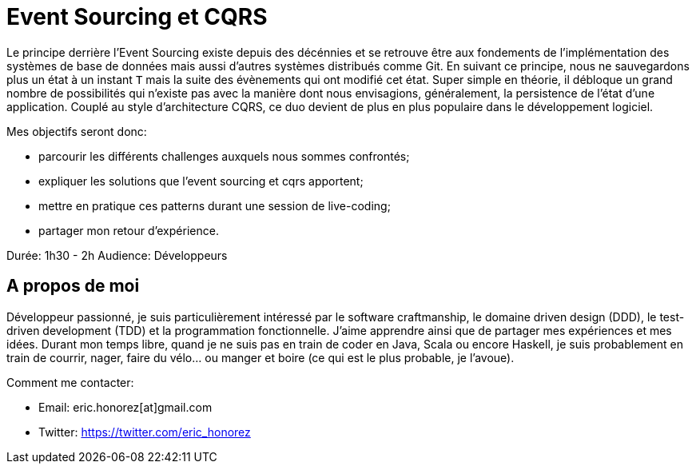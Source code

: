 = Event Sourcing et CQRS

Le principe derrière l'Event Sourcing existe depuis des décénnies et se retrouve être aux fondements de l'implémentation des systèmes de base de données mais aussi d'autres systèmes distribués comme Git. En suivant ce principe, nous ne sauvegardons plus un état à un instant `T` mais la suite des évènements qui ont modifié cet état. Super simple en théorie, il débloque un grand nombre de possibilités qui n'existe pas avec la manière dont nous envisagions, généralement, la persistence de l'état d'une application. Couplé au style d'architecture CQRS, ce duo devient de plus en plus populaire dans le développement logiciel.

Mes objectifs seront donc:

* parcourir les différents challenges auxquels nous sommes confrontés;
* expliquer les solutions que l'event sourcing et cqrs apportent;
* mettre en pratique ces patterns durant une session de live-coding;
* partager mon retour d'expérience.

Durée: 1h30 - 2h
Audience: Développeurs

== A propos de moi

Développeur passionné, je suis particulièrement intéressé par le software craftmanship, le domaine driven design (DDD), le test-driven development (TDD) et la programmation fonctionnelle. J'aime apprendre ainsi que de partager mes expériences et mes idées. Durant mon temps libre, quand je ne suis pas en train de coder en Java, Scala ou encore Haskell, je suis probablement en train de courrir, nager, faire du vélo... ou manger et boire (ce qui est le plus probable, je l'avoue).

Comment me contacter:

* Email: eric.honorez[at]gmail.com
* Twitter: https://twitter.com/eric_honorez
